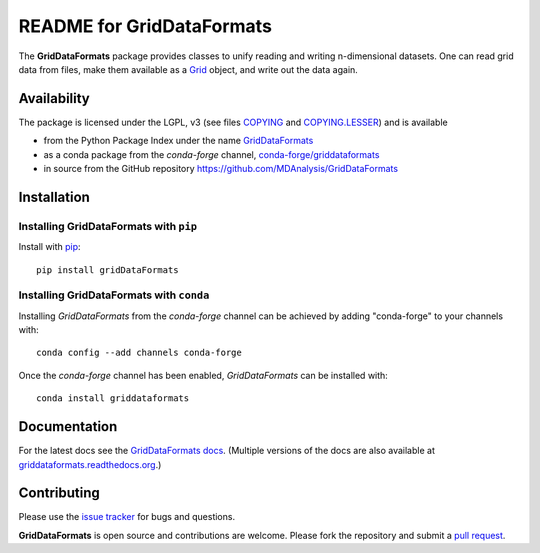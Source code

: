 ============================
 README for GridDataFormats
============================

|build| |cov| |docs| |zenodo| |conda|

The **GridDataFormats** package provides classes to unify reading and
writing n-dimensional datasets. One can read grid data from files,
make them available as a `Grid`_ object, and write out the data again.

Availability
------------

The package is licensed under the LGPL, v3 (see files COPYING_ and
`COPYING.LESSER`_) and is available 

* from the Python Package Index under the name `GridDataFormats`_
* as a conda package from the *conda-forge* channel, `conda-forge/griddataformats`_ 
* in source from the GitHub repository https://github.com/MDAnalysis/GridDataFormats

.. _GridDataFormats:
   https://pypi.python.org/pypi/GridDataFormats
.. _`conda-forge/griddataformats`:
   https://anaconda.org/conda-forge/griddataformats
.. _COPYING:
   https://raw.githubusercontent.com/MDAnalysis/GridDataFormats/master/COPYING
.. _`COPYING.LESSER`:
   https://raw.githubusercontent.com/MDAnalysis/GridDataFormats/master/COPYING.LESSER
.. _Grid:
   https://www.mdanalysis.org/GridDataFormats/gridData/core.html#gridData.core.Grid

Installation
------------

Installing GridDataFormats with ``pip``
~~~~~~~~~~~~~~~~~~~~~~~~~~~~~~~~~~~~~~~

Install with `pip`_::

  pip install gridDataFormats

.. _pip: https://pip.pypa.io/


Installing GridDataFormats with ``conda``
~~~~~~~~~~~~~~~~~~~~~~~~~~~~~~~~~~~~~~~~~

Installing *GridDataFormats* from the *conda-forge* channel can be
achieved by adding "conda-forge" to your channels with::

    conda config --add channels conda-forge

Once the *conda-forge* channel has been enabled, *GridDataFormats* can
be installed with::

    conda install griddataformats



Documentation
-------------

For the latest docs see the `GridDataFormats docs`_. (Multiple
versions of the docs are also available at
`griddataformats.readthedocs.org`_.)


.. _GridDataFormats docs:
   https://www.mdanalysis.org/GridDataFormats
.. _`griddataformats.readthedocs.org`:
   https://griddataformats.readthedocs.org


Contributing
------------

Please use the `issue tracker`_ for bugs and questions.

**GridDataFormats** is open source and contributions are
welcome. Please fork the repository and submit a `pull request`_.

.. _issue tracker:
   https://github.com/MDAnalysis/GridDataFormats/issues
.. _pull request:
   https://github.com/MDAnalysis/GridDataFormats/pulls

.. |numfocus| image:: https://img.shields.io/badge/powered%20by-NumFOCUS-orange.svg?style=flat&colorA=E1523D&colorB=007D8A
    :alt: Powered by NumFOCUS
    :target: https://www.numfocus.org/

.. |build| image:: https://github.com/MDAnalysis/GridDataFormats/actions/workflows/gh-ci.yaml/badge.svg
    :alt: Github Actions Build Status
    :target: https://github.com/MDAnalysis/GridDataFormats/actions/workflows/gh-ci.yaml

.. |cov| image:: https://codecov.io/gh/MDAnalysis/GridDataFormats/branch/master/graph/badge.svg
     :alt: Coverage Status
     :target: https://codecov.io/gh/MDAnalysis/GridDataFormats

.. |docs| image:: https://readthedocs.org/projects/griddataformats/badge/?version=latest
    :alt: Documentation
    :target: http://griddataformats.readthedocs.org/en/latest/

.. |zenodo| image:: https://zenodo.org/badge/13219/MDAnalysis/GridDataFormats.svg
    :alt: Zenodo DOI
    :target: https://zenodo.org/badge/latestdoi/13219/MDAnalysis/GridDataFormats

.. |conda| image:: https://anaconda.org/conda-forge/griddataformats/badges/version.svg
    :alt: Anaconda
    :target: https://anaconda.org/conda-forge/griddataformats
